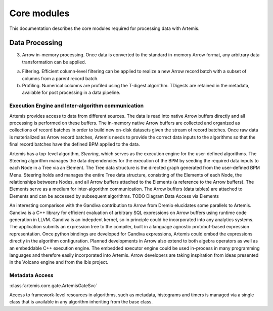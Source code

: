 .. Copyright © Her Majesty the Queen in Right of Canada, as represented
.. by the Minister of Statistics Canada, 2019.
..
.. Licensed under the Apache License, Version 2.0 (the "License");
.. you may not use this file except in compliance with the License.
.. You may obtain a copy of the License at
..
..     http://www.apache.org/licenses/LICENSE-2.0
..
.. Unless required by applicable law or agreed to in writing, software
.. distributed under the License is distributed on an "AS IS" BASIS,
.. WITHOUT WARRANTIES OR CONDITIONS OF ANY KIND, either express or implied.
.. See the License for the specific language governing permissions and
.. limitations under the License.

############
Core modules 
############

This documentation describes the core modules required for processing data with Artemis.

Data Processing
===============
3. Arrow in-memory processing. Once data is converted to the standard in-memory Arrow format, any arbitrary data transformation can be applied.

a. Filtering. Efficient column-level filtering can be applied to realize a new Arrow record batch with a subset of columns from a parent record batch.
b. Profiling. Numerical columns are profiled using the T-digest algorithm. TDigests are retained in the metadata, available for post processing in a data pipeline.


Execution Engine and Inter-algorithm communication 
--------------------------------------------------
Artemis provides access to data from different sources. The data is read into native Arrow buffers directly and all processing is performed on these buffers. The in-memory native Arrow buffers are collected and organized as collections of record batches in order to build new on-disk datasets given the stream of record batches. Once raw data is materialized as Arrow record batches, Artemis needs to provide the correct data inputs to the algorithms so that the final record batches have the defined BPM applied to the data.

Artemis has a top-level algorithm, *Steering*, which serves as the execution engine for the user-defined algorithms. The Steering algorithm manages the data dependencies for the execution of the BPM by seeding the required data inputs to each Node in a Tree via an Element. The Tree data structure is the directed graph generated from the user-defined BPM Menu. Steering holds and manages the entire Tree data structure, consisting of the Elements of each Node, the relationships betweens Nodes, and all Arrow buffers attached to the Elements (a reference to the Arrow buffers). The Elements serve as a medium for inter-algorithm communication. The Arrow buffers (data tables) are attached to Elements and can be accessed by subsequent algorithms.
TODO
Diagram Data Access via Elements

An interesting comparison with the Gandiva contribution to Arrow from Dremio elucidates some parallels to Artemis. Gandiva is a C++ library for efficient evaluation of arbitrary SQL expressions on Arrow buffers using runtime code generation in LLVM. Gandiva is an indepdent kernel, so in principle could be incorporated into any analytics systems. The application submits an expression tree to the compiler, built in a language agnostic protobuf-based expression representation. Once python bindings are developed for Gandiva expressions, Artemis could embed the expressions directly in the algorithm configuration.
Planned developments in Arrow also extend to both algebra operators as well as an embeddable C++ execution engine. The embedded executor engine could be used in-process in many programming languages and therefore easily incorporated into Artemis. Arrow developers are taking inspiration from ideas presented in the Volcano engine and from the Ibis project.

Metadata Access
---------------

:class:`artemis.core.gate.ArtemisGateSvc`

Access to framework-level resources in algorithms, such as metadata, histograms and timers is managed via a single class that is 
available in any algorithm inheriting from the base class.
